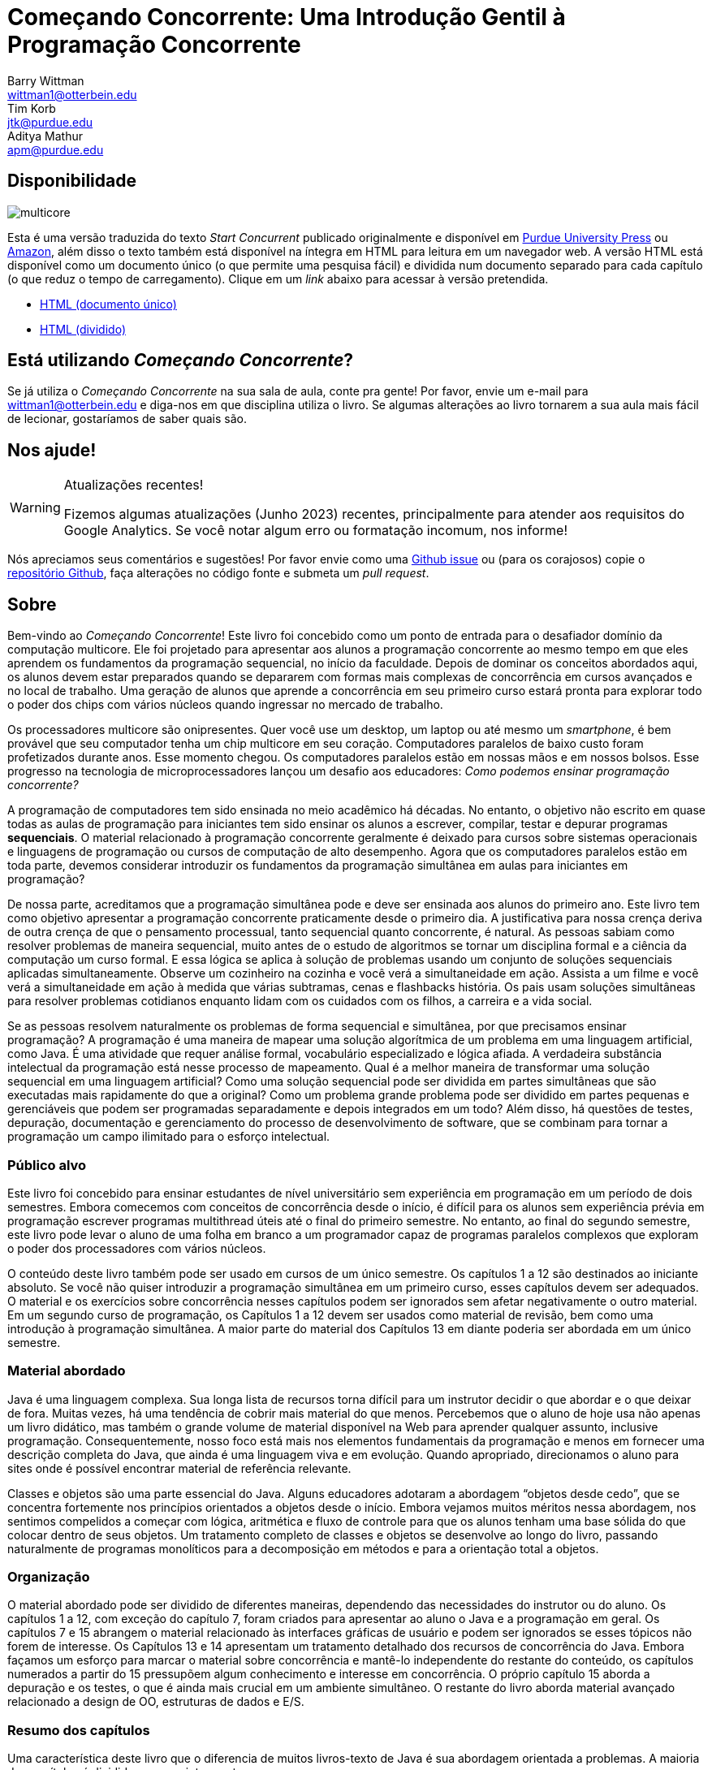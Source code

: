 = Começando Concorrente: Uma Introdução Gentil à Programação Concorrente 
Barry Wittman <wittman1@otterbein.edu>; Tim Korb <jtk@purdue.edu>; Aditya Mathur <apm@purdue.edu>
:lang: pt_BR
:language: asciidoctor
:doctype: book
:source-highlighter: rouge
:rouge-style: default
:icons: font
:stem: latexmath
:xrefstyle: short
:listing-caption: Programa
:google-analytics-account: G-VEDGKRPMMK

ifdef::ebook-format[:leveloffset: -1]

== Disponibilidade

[.text-center]
image::multicore.svg[float="right"]

Esta é uma versão traduzida do texto __Start Concurrent__ publicado originalmente e disponível em 
link:http://www.thepress.purdue.edu/titles/format/9781626710092[Purdue University Press^] ou
link:https://www.amazon.com/Start-Concurrent-Introduction-Problem-Concurrency/dp/1626710090[Amazon^],
além disso o texto também está disponível na íntegra em HTML para leitura em um navegador web.
A versão HTML está disponível como um documento único (o que permite uma pesquisa fácil) e dividida 
num documento separado para cada capítulo (o que reduz o tempo de carregamento). Clique em um __link__ 
abaixo para acessar à versão pretendida.

* link:full/index.html[HTML (documento único)]
* link:chunked/index.html[HTML (dividido)]

== Está utilizando __Começando Concorrente__?

Se já utiliza o __Começando Concorrente__ na sua sala de aula, conte pra gente!  Por favor, envie um e-mail para wittman1@otterbein.edu
e diga-nos em que disciplina utiliza o livro.  Se algumas alterações ao livro tornarem a sua aula mais fácil de lecionar, gostaríamos de
saber quais são.

== Nos ajude!

.Atualizações recentes!
[WARNING]
====
Fizemos algumas atualizações (Junho 2023) recentes, principalmente para atender aos requisitos do Google Analytics.  Se você notar algum erro ou formatação incomum, nos informe!
====

Nós apreciamos seus comentários e sugestões!
Por favor envie como uma 
link:https://github.com/start-concurrent/start-concurrent.github.io/issues[Github issue^]
ou (para os corajosos) copie o 
link:https://github.com/start-concurrent/start-concurrent.github.io[repositório Github^],
faça alterações no código fonte e submeta um __pull request__.

== Sobre

Bem-vindo ao __Começando Concorrente__!
Este livro foi concebido como um ponto de entrada para o desafiador domínio da 
computação multicore. Ele foi projetado para apresentar aos alunos a programação 
concorrente ao mesmo tempo em que eles aprendem os fundamentos da programação 
sequencial, no início da faculdade. Depois de dominar os conceitos abordados 
aqui, os alunos devem estar preparados quando se depararem com formas mais 
complexas de concorrência em cursos avançados e no local de trabalho. Uma 
geração de alunos que aprende a concorrência em seu primeiro curso estará pronta 
para explorar todo o poder dos chips com vários núcleos quando ingressar no mercado 
de trabalho.

Os processadores multicore são onipresentes. Quer você use um desktop, um laptop ou 
até mesmo um _smartphone_, é bem provável que seu computador tenha um chip multicore 
em seu coração. Computadores paralelos de baixo custo foram profetizados durante anos. 
Esse momento chegou. Os computadores paralelos estão em nossas mãos e em nossos bolsos. 
Esse progresso na tecnologia de microprocessadores lançou um desafio aos educadores: __Como 
podemos ensinar programação concorrente?__

A programação de computadores tem sido ensinada no meio acadêmico há décadas. No 
entanto, o objetivo não escrito em quase todas as aulas de programação para iniciantes 
tem sido ensinar os alunos a escrever, compilar, testar e depurar programas *sequenciais*. 
O material relacionado à programação concorrente geralmente é deixado para cursos sobre 
sistemas operacionais e linguagens de programação ou cursos de computação de alto 
desempenho. Agora que os computadores paralelos estão em toda parte, devemos considerar 
introduzir os fundamentos da programação simultânea em aulas para iniciantes em programação?


De nossa parte, acreditamos que a programação simultânea pode e deve ser ensinada aos alunos 
do primeiro ano. Este livro tem como objetivo apresentar a programação concorrente praticamente 
desde o primeiro dia. A justificativa para nossa crença deriva de outra crença de que o pensamento 
processual, tanto sequencial quanto concorrente, é natural. As pessoas sabiam como resolver 
problemas de maneira sequencial, muito antes de o estudo de algoritmos se tornar um disciplina 
formal e a ciência da computação um curso formal. E essa lógica se aplica à solução de problemas 
usando um conjunto de soluções sequenciais aplicadas simultaneamente. Observe um cozinheiro na 
cozinha e você verá a simultaneidade em ação. Assista a um filme e você verá a simultaneidade em 
ação à medida que várias subtramas, cenas e flashbacks história. Os pais usam soluções simultâneas 
para resolver problemas cotidianos enquanto lidam com os cuidados com os filhos, a carreira e a 
vida social.


Se as pessoas resolvem naturalmente os problemas de forma sequencial e simultânea, por que 
precisamos ensinar programação? A programação é uma maneira de mapear uma solução algorítmica 
de um problema em uma linguagem artificial, como Java. É uma atividade que requer análise 
formal, vocabulário especializado e lógica afiada. A verdadeira substância intelectual da 
programação está nesse processo de mapeamento. Qual é a melhor maneira de transformar uma 
solução sequencial em uma linguagem artificial? Como uma solução sequencial pode ser dividida 
em partes simultâneas que são executadas mais rapidamente do que a original? Como um problema 
grande problema pode ser dividido em partes pequenas e gerenciáveis que podem ser programadas 
separadamente e depois integrados em um todo? Além disso, há questões de testes, depuração, 
documentação e gerenciamento do processo de desenvolvimento de software, que se combinam para 
tornar a programação um campo ilimitado para o esforço intelectual.

=== Público alvo

Este livro foi concebido para ensinar estudantes de nível universitário sem experiência em 
programação em um período de dois semestres. Embora comecemos com conceitos de concorrência 
desde o início, é difícil para os alunos sem experiência prévia em programação escrever 
programas multithread úteis até o final do primeiro semestre.  No entanto, ao final do 
segundo semestre, este livro pode levar o aluno de uma folha em branco a um programador 
capaz de programas paralelos complexos que exploram o poder dos processadores com vários núcleos.

O conteúdo deste livro também pode ser usado em cursos de um único semestre. Os capítulos 1 
a 12 são destinados ao iniciante absoluto. Se você não quiser introduzir a programação simultânea 
em um primeiro curso, esses capítulos devem ser adequados. O material e os exercícios sobre 
concorrência nesses capítulos podem ser ignorados sem afetar negativamente o outro material. Em 
um segundo curso de programação, os Capítulos 1 a 12 devem ser usados como material de revisão, bem 
como uma introdução à programação simultânea. A maior parte do material dos Capítulos 13 em diante 
poderia ser abordada em um único semestre.


=== Material abordado

Java é uma linguagem complexa. Sua longa lista de recursos torna difícil para 
um instrutor decidir o que abordar e o que deixar de fora. Muitas vezes, há 
uma tendência de cobrir mais material do que menos. Percebemos que o aluno de 
hoje usa não apenas um livro didático, mas também o grande volume de material 
disponível na Web para aprender qualquer assunto, inclusive programação. 
Consequentemente, nosso foco está mais nos elementos fundamentais da programação 
e menos em fornecer uma descrição completa do Java, que ainda é uma linguagem 
viva e em evolução. Quando apropriado, direcionamos o aluno para sites onde é 
possível encontrar material de referência relevante.

Classes e objetos são uma parte essencial do Java. Alguns educadores adotaram a 
abordagem “objetos desde cedo”, que se concentra fortemente nos princípios orientados 
a objetos desde o início. Embora vejamos muitos méritos nessa abordagem, nos sentimos 
compelidos a começar com lógica, aritmética e fluxo de controle para que os alunos 
tenham uma base sólida do que colocar dentro de seus objetos. Um tratamento completo 
de classes e objetos se desenvolve ao longo do livro, passando naturalmente de programas 
monolíticos para a decomposição em métodos e para a orientação total a objetos.

=== Organização

O material abordado pode ser dividido de diferentes maneiras, dependendo das necessidades 
do instrutor ou do aluno. Os capítulos 1 a 12, com exceção do capítulo 7, foram criados 
para apresentar ao aluno o Java e a programação em geral. Os capítulos 7 e 15 abrangem o 
material relacionado às interfaces gráficas de usuário e podem ser ignorados se esses 
tópicos não forem de interesse. Os Capítulos 13 e 14 apresentam um tratamento detalhado 
dos recursos de concorrência do Java. Embora façamos um esforço para marcar o material 
sobre concorrência e mantê-lo independente do restante do conteúdo, os capítulos numerados 
a partir do 15 pressupõem algum conhecimento e interesse em concorrência. O próprio 
capítulo 15 aborda a depuração e os testes, o que é ainda mais crucial em um ambiente 
simultâneo. O restante do livro aborda material avançado relacionado a design de OO, 
estruturas de dados e E/S.

=== Resumo dos capítulos

Uma característica deste livro que o diferencia de muitos livros-texto de Java é 
sua abordagem orientada a problemas. A maioria dos capítulos é dividida nas seguintes partes.

Problema:: Um problema motivador é apresentado no início de quase todos os 
capítulos. Esse problema tem o objetivo de mostrar o valor do material abordado 
no capítulo, além de esboçar uma aplicação prática.

Conceitos:: Em cada capítulo, há uma ou mais seções curtas dedicadas a conceitos. 
Os conceitos descritos nessas seções são os tópicos fundamentais abordados no 
capítulo, bem como as principais ideias necessárias para resolver o problema 
motivador do capítulo. A intenção é que esses conceitos sejam amplos e neutros 
em termos de linguagem. A sintaxe Java é mantida em um mínimo absoluto nessas seções.

Sintaxe:: Cada capítulo tem uma ou mais seções que descrevem a sintaxe Java 
necessária para implementar os conceitos já descritos nas seções Conceitos. Essas 
seções geralmente são mais longas e têm exemplos numerados em código Java 
espalhados por toda parte.

Solution:: Após a apresentação dos conceitos apropriados e da sintaxe Java necessários 
para resolver o problema motivador, uma solução é fornecida perto do final do capítulo. 
Dessa forma, os alunos têm tempo suficiente para pensar sobre a abordagem necessária 
para resolver o problema antes que a resposta seja dada.

Concorrência:: Em todos os capítulos, exceto nos Capítulos 13 e 14, os capítulos dedicados 
à concorrência, os conceitos e a sintaxe de concorrência relevantes adicionais são 
introduzidos nessas seções especialmente marcadas, disseminando a concorrência por todo o livro.

Exercícios:: Cada capítulo termina com exercícios, que são divididos em três seções: Problemas 
conceituais, Prática de programação e Experimentos. A maioria dos problemas conceituais é 
simples e tem como objetivo testar rapidamente a compreensão do aluno. Os problemas de 
prática de programação exigem que os alunos implementem um pequeno programa em Java e podem 
ser usados como tarefas de casa. Os experimentos são um recurso especial deste livro-texto e 
são especialmente apropriados no contexto da concorrência. Os experimentos se concentram no 
desempenho de um programa, geralmente em termos de velocidade ou uso de memória. Os alunos 
precisarão executar programas curtos e medir seu tempo de execução ou outros recursos, obtendo 
uma visão prática do aumento de velocidade e de outras vantagens e desafios da simultaneidade. 
Referências a exercícios são fornecidas ao longo do texto do capítulo.

Esperamos que a estruturação dos capítulos dessa forma possa ser útil para muitos tipos diferentes 
de leitores. Os programadores iniciantes talvez queiram ler cada capítulo do início ao fim. 
Programadores experientes que nunca programaram em Java podem se concentrar principalmente nas 
seções de *Sintaxe* para aprender a sintaxe e a semântica apropriadas do Java. Os programadores 
Java mais experientes podem preferir se concentrar nos exemplos e exercícios claramente numerados. 
Obviamente, os instrutores são incentivados a usar os problemas motivadores para motivar suas aulas também.

Além disso, as seções *Armadilhas* especialmente marcadas ao longo do livro destacam erros e falhas 
comuns de programação.


=== O que esse livro não cobre?

Este livro não tem a intenção de ser um guia abrangente de Java. Em vez disso, ele 
pretende ensinar como usar os computadores para resolver problemas, especialmente 
de forma simultânea. O Java tem uma riqueza maravilhosa de pacotes e bibliotecas 
que não temos espaço para cobrir. Por exemplo, o pacote Swing para criar interfaces 
de usuário é discutido, mas não em sua totalidade. Para o material não encontrado 
neste livro, esperamos que os alunos consultem o material disponível no site de 
link:http://download.oracle.com/javase/tutorial[tutorial do Oracle Java] e em outros 
livros e sites de referência.

=== Sugestões

IDE Java:: É importante que os alunos sejam apresentados a uma IDE Java logo no 
início do curso. Recomendamos que os alunos usem uma IDE mais simples em vez de 
uma mais complexo. Usamos com sucesso o DrJava, embora outras IDEs simples possam 
funcionar igualmente bem. Para os instrutores que desejam que seus alunos tenham 
experiência com uma IDE de nível industrial, damos exemplos de uso do Eclipse e 
do DrJava no capítulo sobre teste e depuração e em algumas outras ocasiões, quando 
relevante.
Concorrência desde o começo:: Muitos cursos começam com uma ou duas aulas sobre 
a relação entre a solução de problemas e os computadores. O Capítulo 2 aborda 
esse tópico. Durante essas primeiras aulas, os instrutores podem introduzir as 
noções de soluções sequenciais e concorrentes. Pode-se usar problemas simples 
de áreas como matemática ou física ou até mesmo do cotidiano que levem a soluções 
sequenciais e concorrentes. A exposição precoce a soluções desses problemas, 
programadas em Java, pode ser benéfica para os alunos, mesmo que eles não 
entendam toda a sintaxe.
Entrada e saída:: A questão de qual material de Entrada e Saída (E/S) deve ser 
abordado pode ser tratada de várias maneiras. Embora a programação de GUIs 
atraentes possa ser empolgante, alguns instrutores preferem adiar o tratamento 
detalhado do material relacionado à GUI até o final do curso. Neste livro, decidimos 
seguir uma abordagem flexível. Começamos discutindo o uso de `System.out.print()` e 
`Scanner` e a classe `JOptionPane` como alternativas para entrada e saída básicas. 
Nossa suposição é de que a maioria dos instrutores preferirá a simplicidade da E/S 
de linha de comando; no entanto, aqueles que preferem uma abordagem mais pesada de 
GUI podem começar logo no Capítulo 7, para obter noções básicas de GUI, e 
eventualmente passar para o Capítulo 15, para se aprofundar em GUIs e Swing. Os 
instrutores que desejarem se concentrar apenas na E/S de linha de comando podem 
ignorar esses capítulos.

== Agradecimentos

Várias pessoas tiveram um papel importante na motivação dos autores para a 
tarefa de escrever este livro e na escolha dos tópicos. Primeiro, durante a 
primavera de 2008, vários professores do Departamento de Ciência da Computação 
e um cientista do ITaP de Purdue participaram das primeiras discussões 
relacionadas ao ensino de programação simultânea em turmas de calouros. Apesar 
do grande número de questões levantadas, todos os participantes pareciam 
concordar em um ponto: que devemos introduzir a simultaneidade no início do 
currículo de graduação em Ciência da Computação. Agradecemos a todos os 
participantes, destacamos Buster Dunsmore, Ananth Grama, Suresh Jagannathan, 
Sunil Prabhakar, Faisal Saied e Jan Vitek. Nós nos beneficiamos com a 
orientação, o incentivo e o apoio de vários ex-alunos e parceiros corporativos; 
agradecimentos especiais a Kevin Kahn, Andrew Chien e Carl Murray.

Agradecemos aos vários revisores anônimos que leram cuidadosamente a versão 3.0 
deste manuscrito e fizeram sugestões valiosas. Esta versão atual não existiria 
sem as muitas sugestões e críticas desses revisores.

No outono de 2008, oferecemos uma aula experimental para calouros intitulada 
“Introdução à Programação com Concorrência”. Essa aula foi certamente uma das 
melhores que já ministramos para calouros. Agradecemos a Alexander Bartol, 
Alexander Coe, Eric Fisher, Benjamin Gilliland-Sauer, John Graff, Tyler Holzer, 
Kelly, Jordan Kelly, Azfar Khandoker, Zackary Naas, Ravi Pareek, Carl Rhodes, 
Robert Schwalm, Andrew Wirtz e Christopher Womble.

Agradecimentos especiais a Azfar Khandoker, que não apenas participou dessa 
aula inicial, mas também trabalhou em um projeto de estudo independente para 
criar exercícios usando robôs Lego para ajudar os alunos a aprender programação. 
O trabalho de Azfar levou ao uso de robôs em duas aulas de programação para 
calouros ministradas em Purdue.

Agradecemos o apoio e a cooperação do corpo docente e de seus alunos, que são 
nossos primeiros usuários de teste: Professor David John, da Wake Forest 
University, e Professor Sunil Prabhakar, da Purdue University.

Por fim, agradecemos a todos da comunidade de código aberto que enviaram problemas, perguntas ou solicitações pull por meio do link:https://github.com/[Github^].
